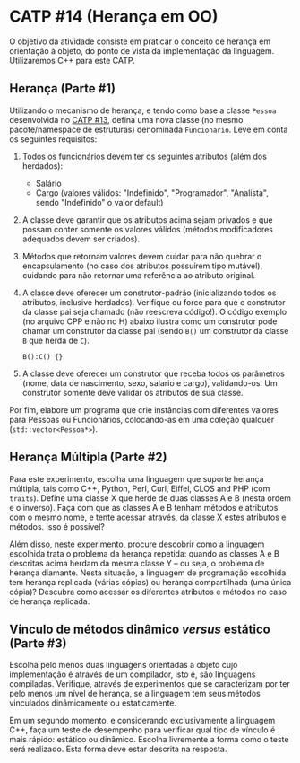 # -*- coding: utf-8 -*-
# -*- mode: org -*-
#+startup: beamer overview indent

* CATP #14 (Herança em OO)

O objetivo da atividade consiste em praticar o conceito de herança em
orientação à objeto, do ponto de vista da implementação da
linguagem. Utilizaremos C++ para este CATP.

** Herança (Parte #1)

 Utilizando o mecanismo de herança, e tendo como base a classe =Pessoa=
 desenvolvida no [[../13/README.org][CATP #13]], defina uma nova classe (no mesmo
 pacote/namespace de estruturas) denominada =Funcionario=. Leve em conta
 os seguintes requisitos:

 1. Todos os funcionários devem ter os seguintes atributos (além dos herdados):
    - Salário
    - Cargo (valores válidos: "Indefinido", "Programador", "Analista",
      sendo "Indefinido" o valor default)

 2. A classe deve garantir que os atributos acima sejam privados e
    que possam conter somente os valores válidos (métodos modificadores
    adequados devem ser criados).

 3. Métodos que retornam valores devem cuidar para não quebrar o
    encapsulamento (no caso dos atributos possuírem tipo mutável),
    cuidando para não retornar uma referência ao atributo original.

 4. A classe deve oferecer um construtor-padrão (inicializando todos
    os atributos, inclusive herdados). Verifique ou force para que o
    construtor da classe pai seja chamado (não reescreva código!). O
    código exemplo (no arquivo CPP e não no H) abaixo ilustra como um
    construtor pode chamar um construtor da classe pai (sendo =B()= um
    construtor da classe =B= que herda de =C=).

    #+BEGIN_SRC C++
    B():C() {}
    #+END_SRC

 5. A classe deve oferecer um construtor que receba todos os
    parâmetros (nome, data de nascimento, sexo, salario e cargo),
    validando-os. Um construtor somente deve validar os atributos de
    sua classe.

Por fim, elabore um programa que crie instâncias com diferentes
valores para Pessoas ou Funcionários, colocando-as em uma coleção
qualquer (=std::vector<Pessoa*>=).

** Herança Múltipla (Parte #2)

Para este experimento, escolha uma linguagem que suporte herança
múltipla, tais como C++, Python, Perl, Curl, Eiffel, CLOS and PHP (com
=traits=). Define uma classe X que herde de duas classes A e B (nesta
ordem e o inverso). Faça com que as classes A e B tenham métodos e
atributos com o mesmo nome, e tente acessar através, da classe X estes
atributos e métodos. Isso é possível?

Além disso, neste experimento, procure descobrir como a linguagem
escolhida trata o problema da herança repetida: quando as classes A e
B descritas acima herdam da mesma classe Y -- ou seja, o problema de
herança diamante. Nesta situação, a linguagem de programação escolhida
tem herança replicada (várias cópias) ou herança compartilhada (uma
única cópia)? Descubra como acessar os diferentes atributos e métodos
no caso de herança replicada.

** Vínculo de métodos dinâmico /versus/ estático (Parte #3)

Escolha pelo menos duas linguagens orientadas a objeto cujo
implementação é através de um compilador, isto é, são linguagens
compiladas. Verifique, através de experimentos que se caracterizam por
ter pelo menos um nível de herança, se a linguagem tem seus métodos
vinculados dinâmicamente ou estaticamente.

Em um segundo momento, e considerando exclusivamente a linguagem C++,
faça um teste de desempenho para verificar qual tipo de vínculo é mais
rápido: estático ou dinâmico. Escolha livremente a forma como o teste
será realizado. Esta forma deve estar descrita na resposta.
